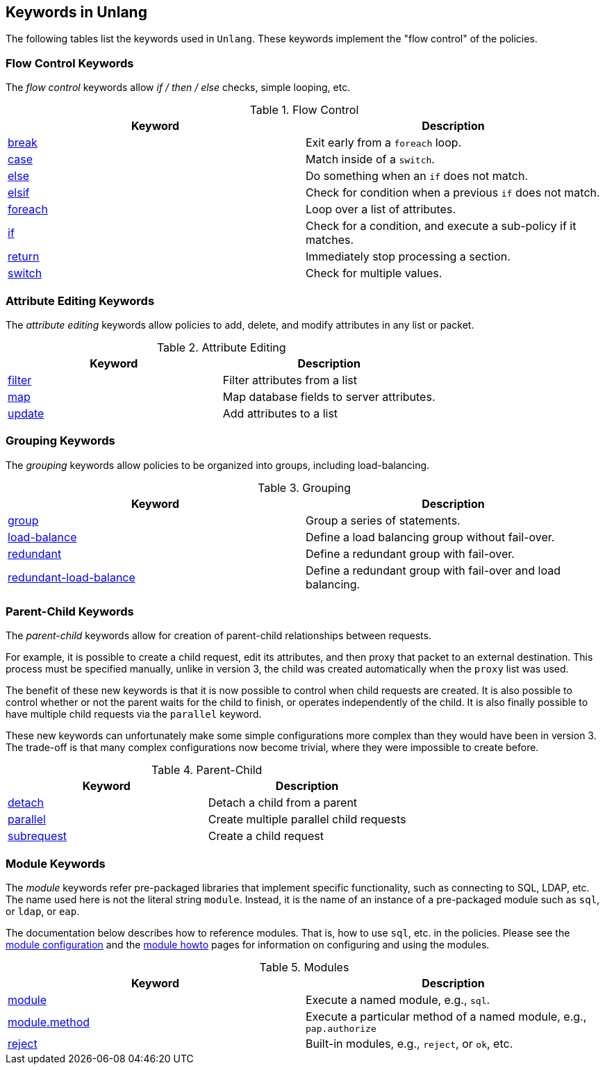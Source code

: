 
== Keywords in Unlang

The following tables list the keywords used in `Unlang`.  These keywords
implement the "flow control" of the policies.

=== Flow Control Keywords

The _flow control_ keywords allow _if / then / else_ checks, simple
looping, etc.

.Flow Control
[options="header"]
|=====
| Keyword | Description
| link:break.adoc[break]     | Exit early from a `foreach` loop.
| link:case.adoc[case]       | Match inside of a `switch`.
| link:else.adoc[else]       | Do something when an `if` does not match.
| link:elsif.adoc[elsif]     | Check for condition when a previous `if` does not match.
| link:foreach.adoc[foreach] | Loop over a list of attributes.
| link:if.adoc[if]           | Check for a condition, and execute a sub-policy if it matches.
| link:return.adoc[return]   | Immediately stop processing a section.
| link:switch.adoc[switch]   | Check for multiple values.
|=====

=== Attribute Editing Keywords

The _attribute editing_ keywords allow policies to add, delete, and
modify attributes in any list or packet.

.Attribute Editing
[options="header"]
|=====
| Keyword | Description
| link:filter.adoc[filter]   | Filter attributes from a list
| link:map.adoc[map]         | Map database fields to server attributes.
| link:update.adoc[update]   | Add attributes to a list
|=====

=== Grouping Keywords

The _grouping_ keywords allow policies to be organized into groups,
including load-balancing.

.Grouping
[options="header"]
|=====
| Keyword | Description
| link:group.adoc[group]               | Group a series of statements.
| link:load-balance.adoc[load-balance] | Define a load balancing group without fail-over.
| link:redundant.adoc[redundant]       | Define a redundant group with fail-over.
| link:redundant-load-balance.adoc[redundant-load-balance] | Define a redundant group with fail-over and load balancing.
|=====

=== Parent-Child Keywords

The _parent-child_ keywords allow for creation of parent-child
relationships between requests.

For example, it is possible to create a child request, edit its
attributes, and then proxy that packet to an external destination.
This process must be specified manually, unlike in version 3, the
child was created automatically when the `proxy` list was used.

The benefit of these new keywords is that it is now possible to
control when child requests are created.  It is also possible to
control whether or not the parent waits for the child to finish, or
operates independently of the child.  It is also finally possible to
have multiple child requests via the `parallel` keyword.

These new keywords can unfortunately make some simple configurations
more complex than they would have been in version 3.  The trade-off is
that many complex configurations now become trivial, where they were
impossible to create before.

.Parent-Child
[options="header"]
|=====
| Keyword | Description
| link:detach.adoc[detach]         | Detach a child from a parent
| link:parallel.adoc[parallel]     | Create multiple parallel child requests
| link:subrequest.adoc[subrequest] | Create a child request
|=====

=== Module Keywords

The _module_ keywords refer pre-packaged libraries that implement
specific functionality, such as connecting to SQL, LDAP, etc.  The
name used here is not the literal string `module`.  Instead, it is the
name of an instance of a pre-packaged module such as `sql`, or `ldap`, or
`eap`.

The documentation below describes how to reference modules.  That is,
how to use `sql`, etc. in the policies.  Please see the
link:../raddb/mods-available/[module configuration] and the
link:../howto/modules/[module howto] pages for information on
configuring and using the modules.

.Modules
[options="header"]
|=====
| Keyword | Description
| link:module.adoc[module]               | Execute a named module, e.g., `sql`.
| link:module_method.adoc[module.method] | Execute a particular method of a named module, e.g., `pap.authorize`
| link:module_builtin.adoc[reject]       | Built-in modules, e.g., `reject`, or `ok`, etc.
|=====

// Copyright (C) 2019 Network RADIUS SAS.  Licenced under CC-by-NC 4.0.
// Development of this documentation was sponsored by Network RADIUS SAS.
